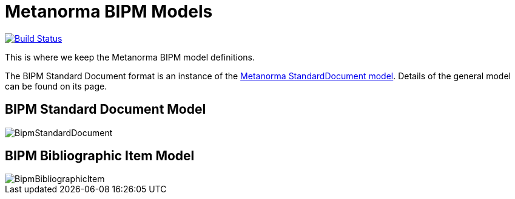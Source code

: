 = Metanorma BIPM Models

image:https://github.com/metanorma/metanorma-model-bipm/workflows/make/badge.svg["Build Status", link="https://github.com/metanorma/metanorma-model-bipm/actions/workflows/make.yml"]

This is where we keep the Metanorma BIPM model definitions.

The BIPM Standard Document format is an instance of the
https://github.com/metanorma/metanorma-model-standoc[Metanorma StandardDocument model].
Details of the general model can be found on its page.

== BIPM Standard Document Model

image::images/BipmStandardDocument.png[]

== BIPM Bibliographic Item Model

image::images/BipmBibliographicItem.png[]

